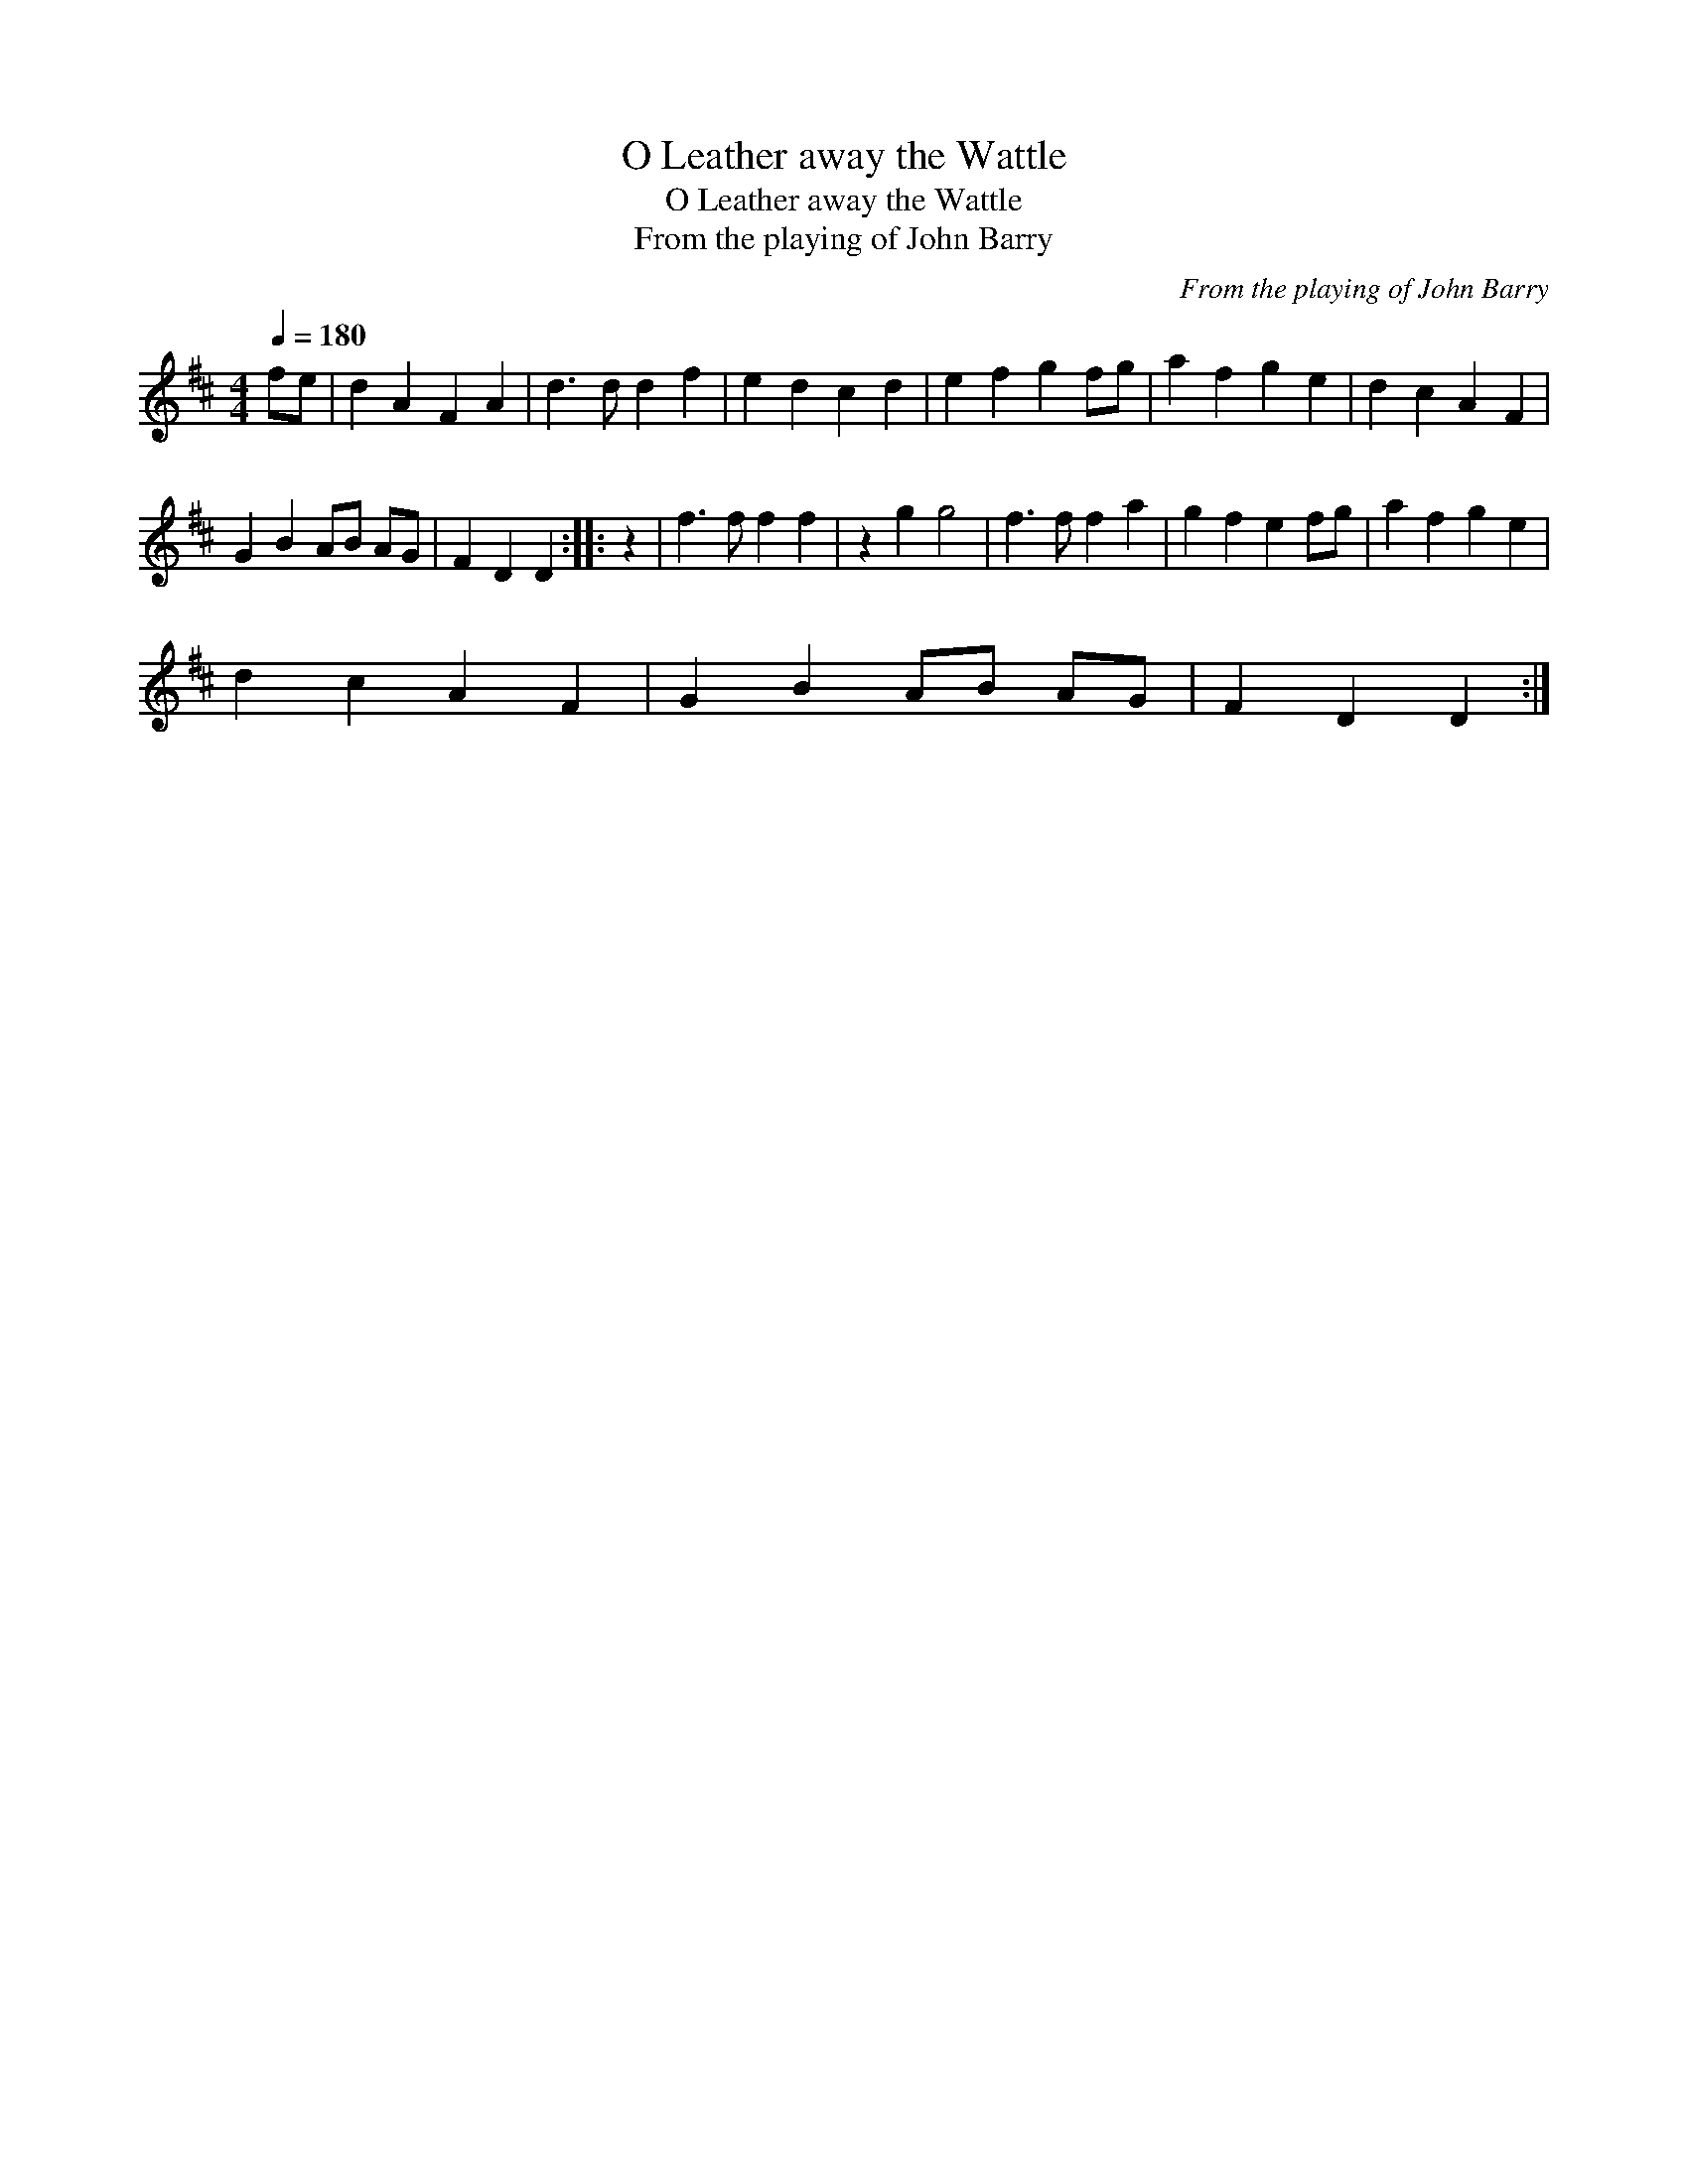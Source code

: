 X:1
T:Leather away the Wattle, O
T:Leather away the Wattle, O
T:From the playing of John Barry
C:From the playing of John Barry
L:1/8
Q:1/4=180
M:4/4
K:D
V:1 treble 
V:1
 fe | d2 A2 F2 A2 | d3 d d2 f2 | e2 d2 c2 d2 | e2 f2 g2 fg | a2 f2 g2 e2 | d2 c2 A2 F2 | %7
 G2 B2 AB AG | F2 D2 D2 :: z2 | f3 f f2 f2 | z2 g2 g4 | f3 f f2 a2 | g2 f2 e2 fg | a2 f2 g2 e2 | %15
 d2 c2 A2 F2 | G2 B2 AB AG | F2 D2 D2 :| %18


